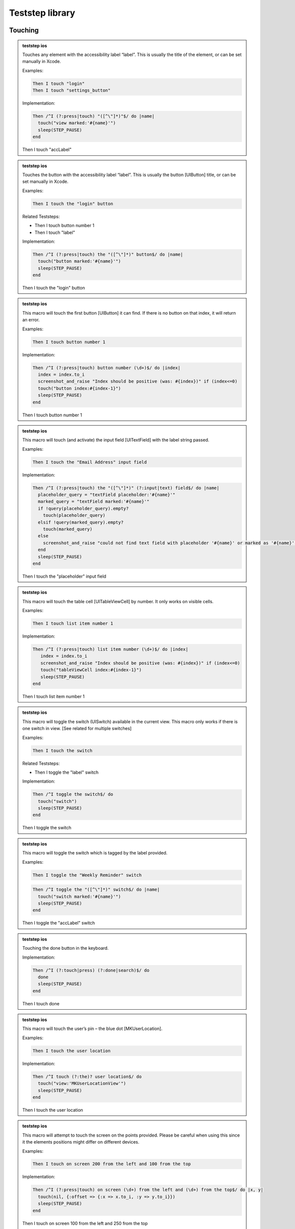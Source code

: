 
.. |ios| image:: /_static/img/ios.png
	:height: 20px

.. |android| image:: /_static/img/and.png
	:height: 20px



Teststep library
================

Touching
--------


.. admonition:: teststep ios

	Touches any element with the accessibility label “label”. This is usually the title of the element, or can be set manually in Xcode.

	Examples:

	.. code-block:: cucumber

		Then I touch "login"
		Then I touch "settings_button"

	Implementation:

	.. code-block:: ruby

		Then /^I (?:press|touch) "([^\"]*)"$/ do |name|
		  touch("view marked:'#{name}'")
		  sleep(STEP_PAUSE)
		end

	Then I touch "accLabel"


.. admonition:: teststep ios

	Touches the button with the accessibility label “label”. This is usually the button [UIButton] title, or can be set manually in Xcode.

	Examples:
	
	.. code-block:: cucumber

		Then I touch the "login" button

	Related Teststeps:

	- Then I touch button number 1
	- Then I touch "label"

	Implementation:

	.. code-block:: ruby

		Then /^I (?:press|touch) the "([^\"]*)" button$/ do |name|
		  touch("button marked:'#{name}'")
		  sleep(STEP_PAUSE)
		end

	Then I touch the "login" button


.. admonition:: teststep ios

	This macro will touch the first button [UIButton] it can find. If there is no button on that index, it will return an error.

	Examples:
	
	.. code-block:: cucumber

		Then I touch button number 1

	Implementation:

	.. code-block:: ruby

		Then /^I (?:press|touch) button number (\d+)$/ do |index|
		  index = index.to_i
		  screenshot_and_raise "Index should be positive (was: #{index})" if (index<=0)
		  touch("button index:#{index-1}")
		  sleep(STEP_PAUSE)
		end

	Then I touch button number 1


.. admonition:: teststep ios

	This macro will touch (and activate) the input field [UITextField] with the label string passed.

	Examples:

	.. code-block:: cucumber

		Then I touch the "Email Address" input field

	Implementation:

	.. code-block:: ruby

		Then /^I (?:press|touch) the "([^\"]*)" (?:input|text) field$/ do |name|
		  placeholder_query = "textField placeholder:'#{name}'"
		  marked_query = "textField marked:'#{name}'"
		  if !query(placeholder_query).empty?
		    touch(placeholder_query)
		  elsif !query(marked_query).empty?
		    touch(marked_query)
		  else
		    screenshot_and_raise "could not find text field with placeholder '#{name}' or marked as '#{name}'"
		  end
		  sleep(STEP_PAUSE)
		end

	Then I touch the "placeholder" input field


.. admonition:: teststep ios

	This macro will touch the table cell [UITableViewCell] by number. It only works on visible cells.

	Examples:

	.. code-block:: cucumber

		Then I touch list item number 1

	Implementation:

	.. code-block:: ruby

		Then /^I (?:press|touch) list item number (\d+)$/ do |index|
		   index = index.to_i
		   screenshot_and_raise "Index should be positive (was: #{index})" if (index<=0)
		   touch("tableViewCell index:#{index-1}")
		   sleep(STEP_PAUSE)
		end

	Then I touch list item number 1


.. admonition:: teststep ios

	This macro will toggle the switch (UISwitch) available in the current view. This macro only works if there is one switch in view. [See related for multiple switches]

	Examples:

	.. code-block:: cucumber

		Then I touch the switch

	Related Teststeps:

	+ Then I toggle the "label" switch

	Implementation:

	.. code-block:: ruby

		Then /^I toggle the switch$/ do
		  touch("switch")
		  sleep(STEP_PAUSE)
		end

	Then I toggle the switch


.. admonition:: teststep ios

	This macro will toggle the switch which is tagged by the label provided.

	Examples:

	.. code-block:: cucumber

		Then I toggle the "Weekly Reminder" switch

	.. code-block:: ruby

		Then /^I toggle the "([^\"]*)" switch$/ do |name|
		  touch("switch marked:'#{name}'")
		  sleep(STEP_PAUSE)
		end

	Then I toggle the "accLabel" switch


.. admonition:: teststep ios

	Touching the done button in the keyboard.

	Implementation:

	.. code-block:: ruby

		Then /^I (?:touch|press) (?:done|search)$/ do
		  done
		  sleep(STEP_PAUSE)
		end

	Then I touch done


.. admonition:: teststep ios

	This macro will touch the user’s pin – the blue dot [MKUserLocation].

	Examples:

	.. code-block:: cucumber

		Then I touch the user location

	Implementation:

	.. code-block:: ruby

		Then /^I touch (?:the)? user location$/ do
		  touch("view:'MKUserLocationView'")
		  sleep(STEP_PAUSE)
		end

	Then I touch the user location


.. admonition:: teststep ios

	This macro will attempt to touch the screen on the points provided. Please be careful when using this since it the elements positions might differ on different devices.

	Examples:

	.. code-block:: cucumber

		Then I touch on screen 200 from the left and 100 from the top

	Implementation:

	.. code-block:: ruby

		Then /^I (?:press|touch) on screen (\d+) from the left and (\d+) from the top$/ do |x, y|
		  touch(nil, {:offset => {:x => x.to_i, :y => y.to_i}})
		  sleep(STEP_PAUSE)
		end

	Then I touch on screen 100 from the left and 250 from the top


.. admonition:: teststep android

	Taps the button containing the specified text.

	Examples:

	.. code-block:: cucumber

		Given I press the "login" button

	Implementation:

	.. code-block:: ruby

		Given /^I press the "([^\"]*)" button$/ do |text|
		  tap_when_element_exists("android.widget.Button {text CONTAINS[c] '#{text}'}")
		end

	Given I press the “login" button


.. admonition:: teststep android

	Taps the button with the specified index.

	Examples:

	.. code-block:: cucumber

		Then I press button number 1

	Implementation:

	.. code-block:: ruby

		Then /^I press button number (\d+)$/ do |index|
		  tap_when_element_exists("android.widget.Button index:#{index.to_i-1}")
		end

	Then I press button number 1


.. admonition:: teststep android

	Taps the view with the given ID.

	Examples:

	.. code-block:: cucumber

		Then I press view with id "home_button"

	Implementation:

	.. code-block:: ruby

		Then /^I press view with id "([^\"]*)"$/ do |id|
		  tap_when_element_exists("* id:'#{id}'")
		end

	Then I press view with id "home_button"


.. admonition:: teststep android

	Taps the view marked by the specified identifier.

	Examples:

	.. code-block:: cucumber

		Then I press “signup"

	Implementation:

	.. code-block:: ruby

		Then /^I press "([^\"]*)"$/ do |identifier|
		  tap_when_element_exists("* marked:'#{identifier}'")
		end

	Then I press “signup"


.. admonition:: teststep android

	Taps the specified text.

	Examples:

	.. code-block:: cucumber

		Then I touch the “welcome" text

	Implementation:

	.. code-block:: ruby

		Then /^I touch the "([^\"]*)" text$/ do |text|
		  tap_when_element_exists("* {text CONTAINS[c] '#{text}'}")
		end

	Then I touch the “welcome" text


.. admonition:: teststep android

	Taps the list item with the specified index in the first visible list.

	Examples:

	.. code-block:: cucumber

		Then I press list item number 1

	Implementation:

	.. code-block:: ruby

		Then /^I press list item number (\d+)$/ do |index|
		  tap_when_element_exists("android.widget.ListView index:0 android.widget.TextView index:#{index.to_i-1}")
		end

	Then I press list item number 1


.. admonition:: teststep android

	Long presses the list item with the specified index in the first visible list.

	Examples:

	.. code-block:: cucumber

		Then I long press list item number 1

	Implementation:

	.. code-block:: ruby

		Then /^I long press list item number (\d+)$/ do |index|
		  long_press_when_element_exists("android.widget.ListView index:0 android.widget.TextView index:#{index.to_i-1}")
		end

	Then I long press list item number 1


.. admonition:: teststep android

	Taps the screen at the specified location.

	Examples:

	.. code-block:: cucumber

		Then I click on screen 20% from the left and 30% from the top

	Implementation:

	.. code-block:: ruby

		Then /^I click on screen (\d+)% from the left and (\d+)% from the top$/ do |x, y|
		  perform_action('click_on_screen', x, y)
		end

	Then I click on screen 20% from the left and 30% from the top


.. admonition:: teststep android

	Toggles the checkbox with the specified index.

	Examples:

	.. code-block:: cucumber

		Then I toggle checkbox number 1

	Implementation:

	.. code-block:: ruby

		Then /^I toggle checkbox number (\d+)$/ do |index|
		  tap_when_element_exists("android.widget.CheckBox index:#{index.to_i-1}")
		end

	Then I toggle checkbox number 1


.. admonition:: teststep android

	Long presses the view containing the specified text.

	Examples:

	.. code-block:: cucumber

		Then I long press “login"

	Implementation:

	.. code-block:: ruby

		Then /^I long press "([^\"]*)"$/ do |text|
		  long_press_when_element_exists("* {text CONTAINS[c] '#{text}'}")
		end

	Then I long press “login"


.. admonition:: teststep android

	Description coming soon!

	Then I long press “signup" and select item number 1


.. admonition:: teststep android

	Description coming soon!

	Then I long press “login" and select “welcome"


Assertions
----------

.. admonition:: teststep ios android

	This teststep will check the view for the provided parameter as an accessibility label or text in a UILabel. If calabash is unable to find the label or text, then this teststep fails.

	Examples:

	.. code-block:: cucumber

		Then I should see "Welcome"

	Then I should see "text or label"


.. admonition:: teststep ios android

	This is the inverse of the “Then I should see text”, this will check all the views to make sure that this particular label is not in the view. If it is, this teststep will fail. It is useful if you want to make sure you have left a certain screen.

	Examples:

	.. code-block:: cucumber

		Then I should not see "Logout"
	
	Related Teststeps:

	- Then I should see "text or label"

	Then I should not see "text or label"


.. admonition:: teststep ios

	Description coming soon!

	Then I see the "someview"


.. admonition:: teststep ios

	Description coming soon!

	Then I should see a "login" button


.. admonition:: teststep ios

	Description coming soon!

	Then I should not see a "login" button


.. admonition:: teststep ios android

	Description coming soon!

	Then I see the text "some text"


.. admonition:: teststep ios android

	Description coming soon!

	Then I don't see the text "some text"


.. admonition:: teststep ios

	This will check all the views to make sure that the view with the provided accessibility label “view” is not available. It will fail if it finds such a view.

	Examples:

	.. code-block:: cucumber

		Then I don't see the "Logout"
	
	Related Teststeps:

	- Then I should not see "text or label"

	Then I don't see the "someview"


.. admonition:: teststep ios

	Description coming soon!

	Then I should see a "login" button


.. admonition:: teststep ios

	Description coming soon!

	Then I should not see a "login" button


.. admonition:: teststep ios

	Looks for a label [UILabel] with text which contains the provided prefix

	Examples:

	.. code-block:: cucumber

		Then I should see text starting with "Welcome"

	Related Teststeps:

	- Then I should see text ending with "suffix"

	- Then I should see text containing "sub text"

	Then I should see text starting with "prefix"


.. admonition:: teststep ios android

	Will look for a label [UILabel] which contains the text provided

	Examples:

	.. code-block:: cucumber

		Then I should see text containing "available"

	Related Teststeps:

	- Then I should see text ending with "suffix"

	- Then I should see text starting with "prefix"

	Then I should see text containing "sub text"


.. admonition:: teststep ios

	Checks all labels [UILabel] for text that ends with the provided suffix

	Examples:

	.. code-block:: cucumber

		Then I should see text ending with "suffix"
	
	Related Teststeps:

	- Then I should see text containing "sub text"
	
	- Then I should see text starting with "prefix"

	Then I should see text ending with "suffix"


.. admonition:: teststep ios

	Checks to see if the view contains 2 input fields, the input fields can be replaced with buttons, or other types of views.

	Examples:

	.. code-block:: cucumber

		Then I see 2 buttons
		Then I see 4 input fields

	Then I see 2 input fields


.. admonition:: teststep ios

	Description coming soon!

	Then I should see a "Username" input field


.. admonition:: teststep ios

	Description coming soon!

	Then I should not see a "Username" input field


.. admonition:: teststep ios

	Checks the views to see if there is a user location (blue dot) [MKUserLocation] inside a map [UIMapView].

	Examples:

	.. code-block:: cucumber

		Then I should see the user location

	Then I should see the user location


.. admonition:: teststep ios

	This step checks if a mapview is on the screen.

	Examples:

	.. code-block:: cucumber

		Then I should see a map

	Then I should see a map


.. admonition:: teststep android

	Description coming soon!

	Then I don't see “text"


Input
-----

.. admonition:: teststep ios

	Enters “text” into the input / text field [UITextField] which has the placeholder text set as “label”

	Examples:

	.. code-block:: cucumber

		Then I enter "user@testmunk.com" into the "Email Address" input field

	Then I enter "text to write" into the "placeholder" input field


.. admonition:: teststep ios android

	Enters “text” into the relevant input / text field [UITextField]. If there are several input fields you will need to check which input field number is correct.

	Examples:

	.. code-block:: cucumber

		Then I enter "First name" into input field number 1

	Then I enter "text" into input field number 1


.. admonition:: teststep ios android

	Clears the text field [UITextField][UITextView].

	Examples:

	.. code-block:: cucumber

		Then I clear "Email Address"

	Then I clear "placeholder"


.. admonition:: teststep ios android

	Description coming soon!

	Then I clear input field number 1


.. admonition:: teststep android

	Description coming soon!

	Given I set the time to "14:00" on TimePicker with index "5"


.. admonition:: teststep android

	Description coming soon!

	Given I set the "timePickerLabel" time to "14:00"


.. admonition:: teststep android

	Description coming soon!

	Given I set the "datePickerLabel" date to "11-12-1993"


.. admonition:: teststep android

	Description coming soon!

	Then I enter text "text" into field with id "fieldId"


.. admonition:: teststep android

	Description coming soon!

	Then I enter "text" as "fieldId"


.. admonition:: teststep android

	Description coming soon!

	Then I enter "text" into "fieldId"


.. admonition:: teststep android

	Description coming soon!

	Then I clear input field with id "fieldId"


.. admonition:: teststep android

	Description coming soon!

	Then I select "item text" from "spinnerLabel"


Waiting
-------

.. admonition:: teststep ios

	This teststep will make the testrun wait until the label [UILabel] with the text appears, or any other element eg. button [UIButton] appears.

	Examples:

	.. code-block:: cucumber

		Then I wait to see "Welcome"
		Then I wait to see "Please log in:"

	Then I wait to see "text or label"


.. admonition:: teststep ios

	Description coming soon!

	Then I wait for "text or label" to appear


.. admonition:: teststep ios

	Description coming soon!

	Then I wait until I don't see "text or label"


.. admonition:: teststep ios

	This will wait until an element with the label or text provided has disappeared.

	Examples:

	.. code-block:: cucumber

		Then I wait to not see "text or label"

	Then I wait to not see "text or label"


.. admonition:: teststep ios

	Description coming soon!

	Then I wait for the "login" button to appear


.. admonition:: teststep ios

	This teststep will wait until the title in the navgation bar [UINavigationBar] changes to the provided text (ie. when the view changes), or the timeout occurs.

	Examples:

	.. code-block:: cucumber

		Then I wait to see a navigation bar title "Welcome"
		Then I wait to see a navigation bar title "Login"

	Then I wait to see a navigation bar titled "title"


.. admonition:: teststep ios

	This will wait until the specific input field appears.

	Examples:

	.. code-block:: cucumber

		Then I wait for the "Username" input field

	Then I wait for the "label" input field


.. admonition:: teststep ios

	This will wait until the relevant number of textfields are loaded.

	Examples:

	.. code-block:: cucumber

		Then I wait for 2 input fields

	Then I wait for 2 input fields


.. admonition:: teststep ios android

	Description coming soon!

	Then I wait


.. admonition:: teststep android

	Description coming soon!

	Then I wait for progress


.. admonition:: teststep android

	Description coming soon!

	Then I wait for dialog to close


.. admonition:: teststep android

	Description coming soon!

	Then I wait for "text or label" to appear


.. admonition:: teststep android

	This teststep will make the testrun wait until the label [UILabel] with the text appears, or any other element eg. button [UIButton] appears.

	Examples:

	.. code-block:: cucumber

		Then I wait to see "Welcome"
		Then I wait to see "Please log in:"

	Then I wait to see "text or label"


.. admonition:: teststep android

	Description coming soon!

	Then I wait up to 5 seconds for "text or label" to appear


.. admonition:: teststep android

	Description coming soon!

	Then I wait up to 5 seconds to see "text or label"


.. admonition:: teststep android

	Description coming soon!

	Then I wait for the "id" button to appear


.. admonition:: teststep android

	Description coming soon!

	Then I wait for the "id" screen to appear


.. admonition:: teststep android

	Description coming soon!

	Then I wait for the view with id "viewId" to appear


.. admonition:: teststep android

	Description coming soon!

	Then I wait up to 5 seconds for the "id" screen to appear


.. admonition:: teststep android

	Description coming soon!

	Then I wait upto 5 seconds for the "id" screen to appear


.. admonition:: teststep android

	Description coming soon!

	Then I wait for a second


.. admonition:: teststep android

	This teststep will make the testrun wait for X seconds.

	Examples:

	.. code-block:: cucumber

		Then I wait for 1 second
		Then I wait for 2 seconds
		Then I wait for 2.4 seconds

	Then I wait for 5 seconds


Buttons
-------

.. admonition:: teststep ios android

	Description coming soon!

	Then I go back


.. admonition:: teststep android

	Description coming soon!

	Then I press the menu key


.. admonition:: teststep android

	Description coming soon!

	Then I press the enter button


Gestures
--------

.. admonition:: teststep ios android

	Performs a swipe gesture arbitrarily on the screen.

	Examples:

	.. code-block:: cucumber

		Then I swipe left

	Options:

	You can use left, right up or down as parameters.

	Then I swipe left


.. admonition:: teststep ios

	Description coming soon!

	Then I swipe left on number 2


.. admonition:: teststep ios

	Description coming soon!

	Then I swipe left on number 2 at x 20 and y 10


.. admonition:: teststep ios

	Swipes in the direction given, on the object which contains the mentioned accessibility label.

	Examples:

	.. code-block:: cucumber

		Then I swipe left/right on "Morocco"

	Options:

	Direction can be left, right, up and down

	Related Teststeps:

	- Then I swipe left/right

	Then I swipe left on "accLabel"


.. admonition:: teststep ios

	Description coming soon!

	Then I swipe on cell number 2


.. admonition:: teststep ios

	Performs a pinch gesture on the screen.

	Examples:

	.. code-block:: cucumber

		Then I pinch to zoom in
		Then I pinch to zoom out

	Options:

	Parameter (zoom in) can also be zoom out

	Then I pinch to zoom in


.. admonition:: teststep ios

	Description coming soon!

	Then I pinch to zoom in on "accLabel"


.. admonition:: teststep ios android

	Attempts to arbitrarily scroll down on the view.

	Examples:

	.. code-block:: cucumber

		Then I scroll down
		Then I scroll up

	Options:

	The last parameter (down) can also be up, left and right.

	Then I scroll down


.. admonition:: teststep ios

	Description coming soon!

	Then I scroll down on "accLabel"


.. admonition:: teststep android

	Description coming soon!

	Then I select "id" from the menu


.. admonition:: teststep android

	Description coming soon!

	Then I drag from 50:100 to 50:250 moving with 20 steps
